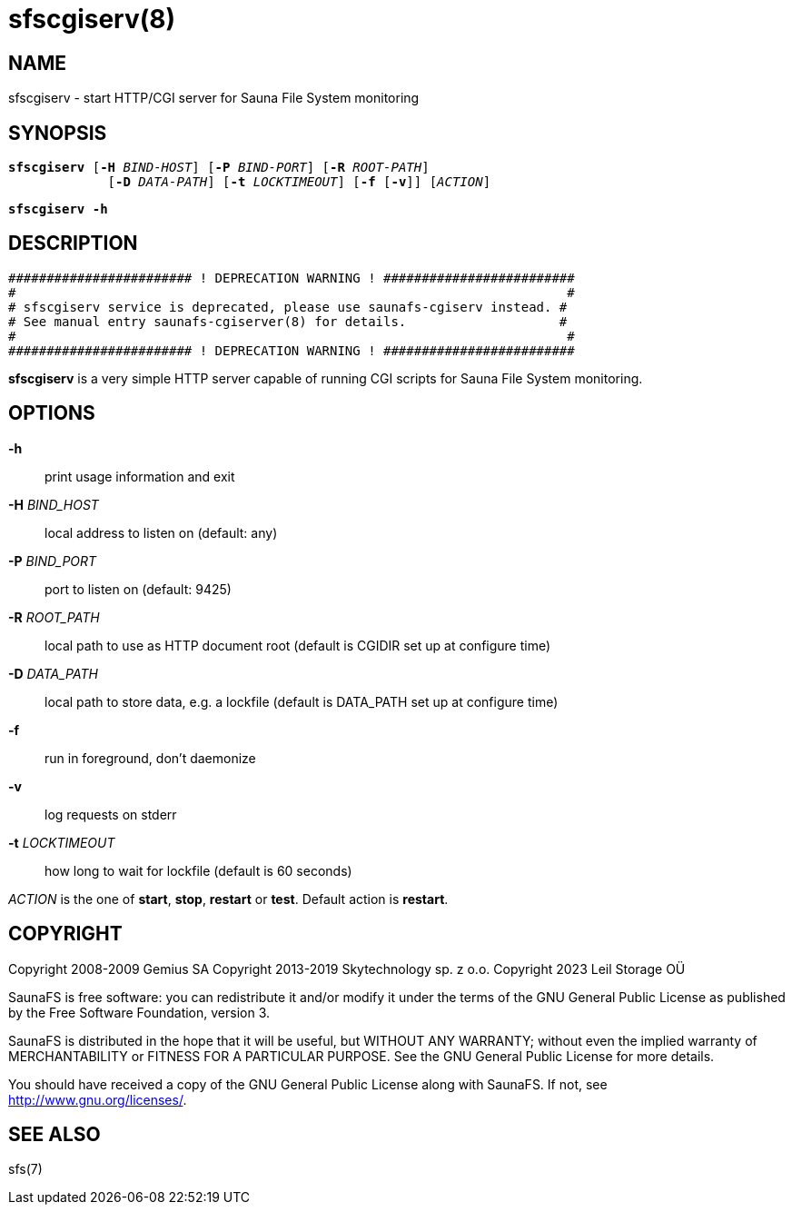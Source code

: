 sfscgiserv(8)
=============

== NAME

sfscgiserv - start HTTP/CGI server for Sauna File System monitoring

== SYNOPSIS

[verse]
*sfscgiserv* [*-H* 'BIND-HOST'] [*-P* 'BIND-PORT'] [*-R* 'ROOT-PATH']
             [*-D* 'DATA-PATH'] [*-t* 'LOCKTIMEOUT'] [*-f* [*-v*]] ['ACTION']

[verse]
*sfscgiserv* *-h*

== DESCRIPTION

 ######################## ! DEPRECATION WARNING ! #########################
 #                                                                        #
 # sfscgiserv service is deprecated, please use saunafs-cgiserv instead. #
 # See manual entry saunafs-cgiserver(8) for details.                    #
 #                                                                        #
 ######################## ! DEPRECATION WARNING ! #########################

*sfscgiserv* is a very simple HTTP server capable of running CGI scripts for Sauna File System
monitoring.

== OPTIONS

*-h*::
print usage information and exit

*-H* 'BIND_HOST'::
local address to listen on (default: any)

*-P* 'BIND_PORT'::
port to listen on (default: 9425)

*-R* 'ROOT_PATH'::
local path to use as HTTP document root (default is CGIDIR set up at configure time)

*-D* 'DATA_PATH'::
local path to store data, e.g. a lockfile (default is DATA_PATH set up at configure time)

*-f*::
run in foreground, don't daemonize

*-v*::
log requests on stderr

*-t* 'LOCKTIMEOUT'::
how long to wait for lockfile (default is 60 seconds)

'ACTION'
is the one of *start*, *stop*, *restart* or *test*. Default action is *restart*.

== COPYRIGHT

Copyright 2008-2009 Gemius SA
Copyright 2013-2019 Skytechnology sp. z o.o.
Copyright 2023      Leil Storage OÜ

SaunaFS is free software: you can redistribute it and/or modify it under the terms of the GNU
General Public License as published by the Free Software Foundation, version 3.

SaunaFS is distributed in the hope that it will be useful, but WITHOUT ANY WARRANTY; without even
the implied warranty of MERCHANTABILITY or FITNESS FOR A PARTICULAR PURPOSE. See the GNU General
Public License for more details.

You should have received a copy of the GNU General Public License along with SaunaFS. If not, see
<http://www.gnu.org/licenses/>.

== SEE ALSO

sfs(7)
